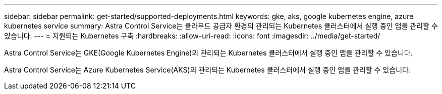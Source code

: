 ---
sidebar: sidebar 
permalink: get-started/supported-deployments.html 
keywords: gke, aks, google kubernetes engine, azure kubernetes service 
summary: Astra Control Service는 클라우드 공급자 환경의 관리되는 Kubernetes 클러스터에서 실행 중인 앱을 관리할 수 있습니다. 
---
= 지원되는 Kubernetes 구축
:hardbreaks:
:allow-uri-read: 
:icons: font
:imagesdir: ../media/get-started/


Astra Control Service는 GKE(Google Kubernetes Engine)의 관리되는 Kubernetes 클러스터에서 실행 중인 앱을 관리할 수 있습니다.

endif::azure[]

Astra Control Service는 Azure Kubernetes Service(AKS)의 관리되는 Kubernetes 클러스터에서 실행 중인 앱을 관리할 수 있습니다.

endif::gcp[]

ifdef::gcp[]

* link:set-up-google-cloud.html["Google Cloud for Astra Control Service를 설정하는 방법을 알아보십시오"].


endif::gcp[]

ifdef::azure[]

* link:set-up-microsoft-azure-with-anf.html["Astra Control Service용 Azure NetApp Files를 사용하여 Microsoft Azure를 설정하는 방법에 대해 알아보십시오"].
* link:set-up-microsoft-azure-with-amd.html["Astra Control Service용 Azure 관리 디스크를 사용하여 Microsoft Azure를 설정하는 방법에 대해 알아보십시오"].


endif::azure[]
